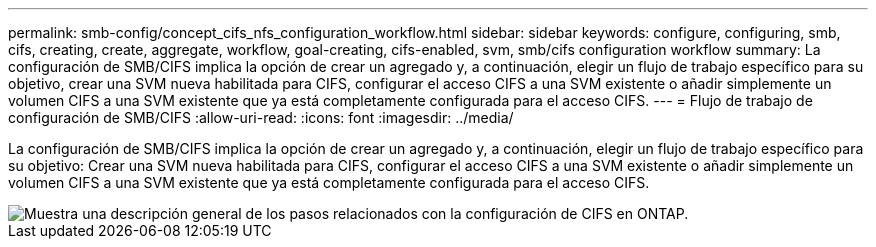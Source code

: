 ---
permalink: smb-config/concept_cifs_nfs_configuration_workflow.html 
sidebar: sidebar 
keywords: configure, configuring, smb, cifs, creating, create, aggregate, workflow, goal-creating, cifs-enabled, svm, smb/cifs configuration workflow 
summary: La configuración de SMB/CIFS implica la opción de crear un agregado y, a continuación, elegir un flujo de trabajo específico para su objetivo, crear una SVM nueva habilitada para CIFS, configurar el acceso CIFS a una SVM existente o añadir simplemente un volumen CIFS a una SVM existente que ya está completamente configurada para el acceso CIFS. 
---
= Flujo de trabajo de configuración de SMB/CIFS
:allow-uri-read: 
:icons: font
:imagesdir: ../media/


[role="lead"]
La configuración de SMB/CIFS implica la opción de crear un agregado y, a continuación, elegir un flujo de trabajo específico para su objetivo: Crear una SVM nueva habilitada para CIFS, configurar el acceso CIFS a una SVM existente o añadir simplemente un volumen CIFS a una SVM existente que ya está completamente configurada para el acceso CIFS.

image::../media/cifs_config.gif[Muestra una descripción general de los pasos relacionados con la configuración de CIFS en ONTAP.]
